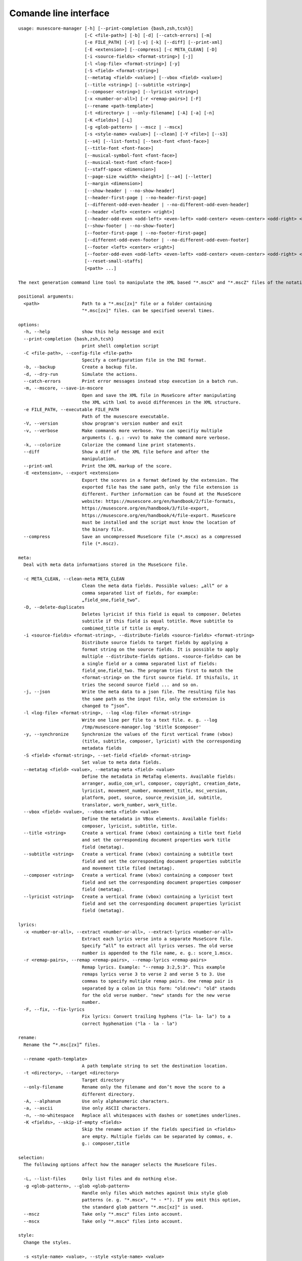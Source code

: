 **********************
Comande line interface
**********************

:: 

    usage: musescore-manager [-h] [--print-completion {bash,zsh,tcsh}]
                             [-C <file-path>] [-b] [-d] [--catch-errors] [-m]
                             [-e FILE_PATH] [-V] [-v] [-k] [--diff] [--print-xml]
                             [-E <extension>] [--compress] [-c META_CLEAN] [-D]
                             [-i <source-fields> <format-string>] [-j]
                             [-l <log-file> <format-string>] [-y]
                             [-S <field> <format-string>]
                             [--metatag <field> <value>] [--vbox <field> <value>]
                             [--title <string>] [--subtitle <string>]
                             [--composer <string>] [--lyricist <string>]
                             [-x <number-or-all>] [-r <remap-pairs>] [-F]
                             [--rename <path-template>]
                             [-t <directory> | --only-filename] [-A] [-a] [-n]
                             [-K <fields>] [-L]
                             [-g <glob-pattern> | --mscz | --mscx]
                             [-s <style-name> <value>] [--clean] [-Y <file>] [--s3]
                             [--s4] [--list-fonts] [--text-font <font-face>]
                             [--title-font <font-face>]
                             [--musical-symbol-font <font-face>]
                             [--musical-text-font <font-face>]
                             [--staff-space <dimension>]
                             [--page-size <width> <height>] [--a4] [--letter]
                             [--margin <dimension>]
                             [--show-header | --no-show-header]
                             [--header-first-page | --no-header-first-page]
                             [--different-odd-even-header | --no-different-odd-even-header]
                             [--header <left> <center> <right>]
                             [--header-odd-even <odd-left> <even-left> <odd-center> <even-center> <odd-right> <even-right>]
                             [--show-footer | --no-show-footer]
                             [--footer-first-page | --no-footer-first-page]
                             [--different-odd-even-footer | --no-different-odd-even-footer]
                             [--footer <left> <center> <right>]
                             [--footer-odd-even <odd-left> <even-left> <odd-center> <even-center> <odd-right> <even-right>]
                             [--reset-small-staffs]
                             [<path> ...]

    The next generation command line tool to manipulate the XML based "*.mscX" and "*.mscZ" files of the notation software MuseScore.

    positional arguments:
      <path>                Path to a "*.msc[zx]" file or a folder containing
                            "*.msc[zx]" files. can be specified several times.

    options:
      -h, --help            show this help message and exit
      --print-completion {bash,zsh,tcsh}
                            print shell completion script
      -C <file-path>, --config-file <file-path>
                            Specify a configuration file in the INI format.
      -b, --backup          Create a backup file.
      -d, --dry-run         Simulate the actions.
      --catch-errors        Print error messages instead stop execution in a batch run.
      -m, --mscore, --save-in-mscore
                            Open and save the XML file in MuseScore after manipulating
                            the XML with lxml to avoid differences in the XML structure.
      -e FILE_PATH, --executable FILE_PATH
                            Path of the musescore executable.
      -V, --version         show program's version number and exit
      -v, --verbose         Make commands more verbose. You can specifiy multiple
                            arguments (. g.: -vvv) to make the command more verbose.
      -k, --colorize        Colorize the command line print statements.
      --diff                Show a diff of the XML file before and after the
                            manipulation.
      --print-xml           Print the XML markup of the score.
      -E <extension>, --export <extension>
                            Export the scores in a format defined by the extension. The
                            exported file has the same path, only the file extension is
                            different. Further information can be found at the MuseScore
                            website: https://musescore.org/en/handbook/2/file-formats,
                            https://musescore.org/en/handbook/3/file-export,
                            https://musescore.org/en/handbook/4/file-export. MuseScore
                            must be installed and the script must know the location of
                            the binary file.
      --compress            Save an uncompressed MuseScore file (*.mscx) as a compressed
                            file (*.mscz).

    meta:
      Deal with meta data informations stored in the MuseScore file.

      -c META_CLEAN, --clean-meta META_CLEAN
                            Clean the meta data fields. Possible values: „all“ or a
                            comma separated list of fields, for example:
                            „field_one,field_two“.
      -D, --delete-duplicates
                            Deletes lyricist if this field is equal to composer. Deletes
                            subtitle if this field is equal totitle. Move subtitle to
                            combimed_title if title is empty.
      -i <source-fields> <format-string>, --distribute-fields <source-fields> <format-string>
                            Distribute source fields to target fields by applying a
                            format string on the source fields. It is possible to apply
                            multiple --distribute-fields options. <source-fields> can be
                            a single field or a comma separated list of fields:
                            field_one,field_two. The program tries first to match the
                            <format-string> on the first source field. If thisfails, it
                            tries the second source field ... and so on.
      -j, --json            Write the meta data to a json file. The resulting file has
                            the same path as the input file, only the extension is
                            changed to “json”.
      -l <log-file> <format-string>, --log <log-file> <format-string>
                            Write one line per file to a text file. e. g. --log
                            /tmp/musescore-manager.log '$title $composer'
      -y, --synchronize     Synchronize the values of the first vertical frame (vbox)
                            (title, subtitle, composer, lyricist) with the corresponding
                            metadata fields
      -S <field> <format-string>, --set-field <field> <format-string>
                            Set value to meta data fields.
      --metatag <field> <value>, --metatag-meta <field> <value>
                            Define the metadata in MetaTag elements. Available fields:
                            arranger, audio_com_url, composer, copyright, creation_date,
                            lyricist, movement_number, movement_title, msc_version,
                            platform, poet, source, source_revision_id, subtitle,
                            translator, work_number, work_title.
      --vbox <field> <value>, --vbox-meta <field> <value>
                            Define the metadata in VBox elements. Available fields:
                            composer, lyricist, subtitle, title.
      --title <string>      Create a vertical frame (vbox) containing a title text field
                            and set the corresponding document properties work title
                            field (metatag).
      --subtitle <string>   Create a vertical frame (vbox) containing a subtitle text
                            field and set the corresponding document properties subtitle
                            and movement title filed (metatag).
      --composer <string>   Create a vertical frame (vbox) containing a composer text
                            field and set the corresponding document properties composer
                            field (metatag).
      --lyricist <string>   Create a vertical frame (vbox) containing a lyricist text
                            field and set the corresponding document properties lyricist
                            field (metatag).

    lyrics:
      -x <number-or-all>, --extract <number-or-all>, --extract-lyrics <number-or-all>
                            Extract each lyrics verse into a separate MuseScore file.
                            Specify ”all” to extract all lyrics verses. The old verse
                            number is appended to the file name, e. g.: score_1.mscx.
      -r <remap-pairs>, --remap <remap-pairs>, --remap-lyrics <remap-pairs>
                            Remap lyrics. Example: "--remap 3:2,5:3". This example
                            remaps lyrics verse 3 to verse 2 and verse 5 to 3. Use
                            commas to specify multiple remap pairs. One remap pair is
                            separated by a colon in this form: "old:new": "old" stands
                            for the old verse number. "new" stands for the new verse
                            number.
      -F, --fix, --fix-lyrics
                            Fix lyrics: Convert trailing hyphens ("la- la- la") to a
                            correct hyphenation ("la - la - la")

    rename:
      Rename the “*.msc[zx]” files. 

      --rename <path-template>
                            A path template string to set the destination location.
      -t <directory>, --target <directory>
                            Target directory
      --only-filename       Rename only the filename and don’t move the score to a
                            different directory.
      -A, --alphanum        Use only alphanumeric characters.
      -a, --ascii           Use only ASCII characters.
      -n, --no-whitespace   Replace all whitespaces with dashes or sometimes underlines.
      -K <fields>, --skip-if-empty <fields>
                            Skip the rename action if the fields specified in <fields>
                            are empty. Multiple fields can be separated by commas, e.
                            g.: composer,title

    selection:
      The following options affect how the manager selects the MuseScore files.

      -L, --list-files      Only list files and do nothing else.
      -g <glob-pattern>, --glob <glob-pattern>
                            Handle only files which matches against Unix style glob
                            patterns (e. g. "*.mscx", "* - *"). If you omit this option,
                            the standard glob pattern "*.msc[xz]" is used.
      --mscz                Take only "*.mscz" files into account.
      --mscx                Take only "*.mscx" files into account.

    style:
      Change the styles.

      -s <style-name> <value>, --style <style-name> <value>
                            Set a single style value. For example: --style pageWidth 8.5
      --clean               Clean and reset the formating of the "*.mscx" file
      -Y <file>, --style-file <file>
                            Load a "*.mss" style file and include the contents of this
                            file.
      --s3, --styles-v3     List all possible version 3 styles.
      --s4, --styles-v4     List all possible version 4 styles.
      --list-fonts          List all font related styles.
      --text-font <font-face>
                            Set nearly all fonts except “romanNumeralFontFace”,
                            “figuredBassFontFace”, “dynamicsFontFace“,
                            “musicalSymbolFont” and “musicalTextFont”.
      --title-font <font-face>
                            Set “titleFontFace” and “subTitleFontFace”.
      --musical-symbol-font <font-face>
                            Set “musicalSymbolFont”, “dynamicsFont” and
                            “dynamicsFontFace”.
      --musical-text-font <font-face>
                            Set “musicalTextFont”.
      --staff-space <dimension>
                            Set the staff space or spatium. This is the vertical
                            distance between two lines of a music staff.
      --page-size <width> <height>
                            Set the page size.
      --a4, --din-a4        Set the paper size to DIN A4 (210 by 297 mm).
      --letter              Set the paper size to Letter (8.5 by 11 in).
      --margin <dimension>  Set the top, right, bottom and left margins to the same
                            value.
      --show-header, --no-show-header
                            Show or hide the header.
      --header-first-page, --no-header-first-page
                            Show the header on the first page.
      --different-odd-even-header, --no-different-odd-even-header
                            Use different header for odd and even pages.
      --header <left> <center> <right>
                            Set the header for all pages.
      --header-odd-even <odd-left> <even-left> <odd-center> <even-center> <odd-right> <even-right>
                            Set different headers for odd and even pages.
      --show-footer, --no-show-footer
                            Show or hide the footer.
      --footer-first-page, --no-footer-first-page
                            Show the footer on the first page.
      --different-odd-even-footer, --no-different-odd-even-footer
                            Use different footers for odd and even pages.
      --footer <left> <center> <right>
                            Set the footer for all pages.
      --footer-odd-even <odd-left> <even-left> <odd-center> <even-center> <odd-right> <even-right>
                            Set different footers for odd and even pages.
      --reset-small-staffs  Reset all small staffs to normal size.

